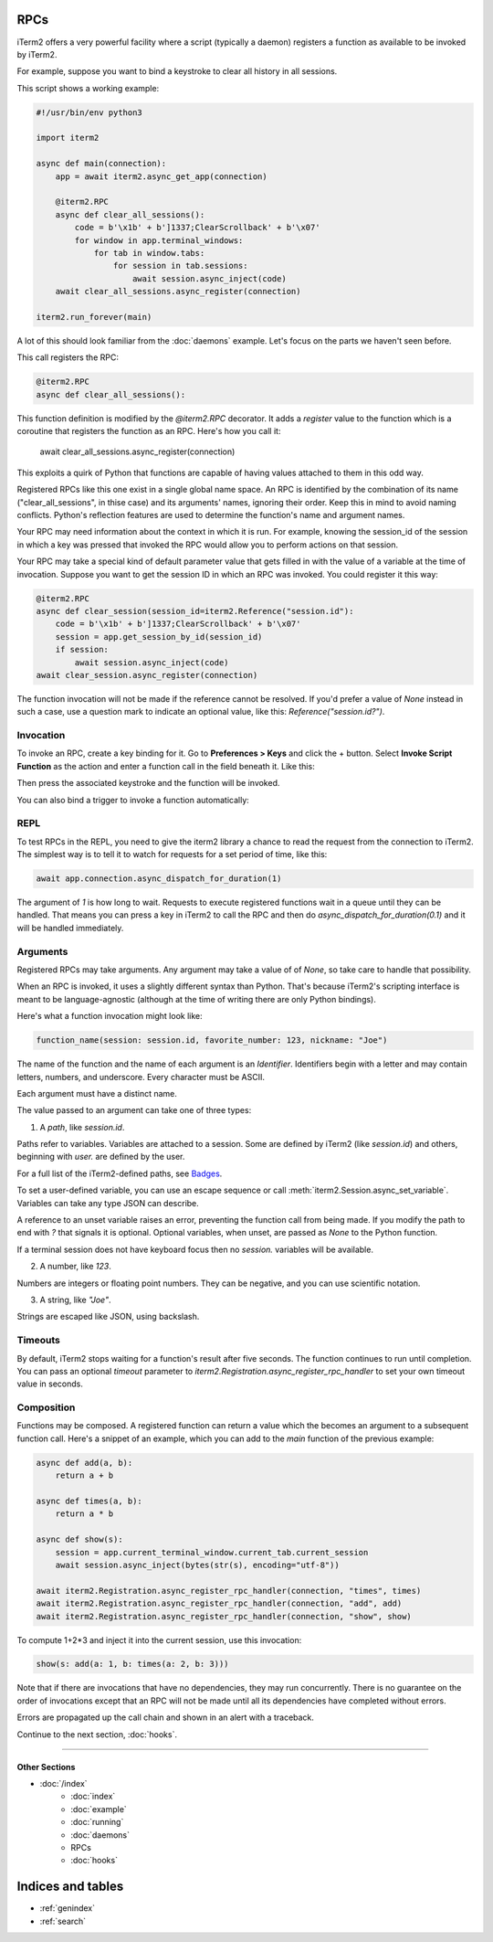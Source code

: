 RPCs
====

iTerm2 offers a very powerful facility where a script (typically a daemon)
registers a function as available to be invoked by iTerm2.

For example, suppose you want to bind a keystroke to clear all history in all
sessions.

This script shows a working example:

.. code-block:: python

    #!/usr/bin/env python3

    import iterm2

    async def main(connection):
        app = await iterm2.async_get_app(connection)

        @iterm2.RPC
        async def clear_all_sessions():
            code = b'\x1b' + b']1337;ClearScrollback' + b'\x07'
            for window in app.terminal_windows:
                for tab in window.tabs:
                    for session in tab.sessions:
                        await session.async_inject(code)
        await clear_all_sessions.async_register(connection)

    iterm2.run_forever(main)

A lot of this should look familiar from the :doc:`daemons` example. Let's focus
on the parts we haven't seen before.

This call registers the RPC:

.. code-block:: python

        @iterm2.RPC
        async def clear_all_sessions():

This function definition is modified by the `@iterm2.RPC` decorator. It adds a
`register` value to the function which is a coroutine that registers the
function as an RPC. Here's how you call it:

        await clear_all_sessions.async_register(connection)

This exploits a quirk of Python that functions are capable of having values
attached to them in this odd way.

Registered RPCs like this one exist in a single global name space. An RPC is
identified by the combination of its name ("clear_all_sessions", in thise case)
and its arguments' names, ignoring their order. Keep this in mind to avoid
naming conflicts. Python's reflection features are used to determine the
function's name and argument names.

Your RPC may need information about the context in which it is run. For
example, knowing the session_id of the session in which a key was pressed that
invoked the RPC would allow you to perform actions on that session.

Your RPC may take a special kind of default parameter value that gets filled in
with the value of a variable at the time of invocation. Suppose you want to get
the session ID in which an RPC was invoked. You could register it this way:

.. code-block:: python

        @iterm2.RPC
        async def clear_session(session_id=iterm2.Reference("session.id"):
            code = b'\x1b' + b']1337;ClearScrollback' + b'\x07'
            session = app.get_session_by_id(session_id)
            if session:
                await session.async_inject(code)
        await clear_session.async_register(connection)

The function invocation will not be made if the reference cannot be resolved.
If you'd prefer a value of `None` instead in such a case, use a question mark
to indicate an optional value, like this: `Reference("session.id?")`.

Invocation
----------

To invoke an RPC, create a key binding for it. Go to **Preferences > Keys** and
click the + button. Select **Invoke Script Function** as the action and enter a
function call in the field beneath it. Like this:

.. image:: bind_cls.png

Then press the associated keystroke and the function will be invoked.

You can also bind a trigger to invoke a function automatically:

.. image:: trigger_cls.png

REPL
----

To test RPCs in the REPL, you need to give the iterm2 library a chance to read
the request from the connection to iTerm2. The simplest way is to tell it to
watch for requests for a set period of time, like this:

.. code-block:: python

    await app.connection.async_dispatch_for_duration(1)

The argument of `1` is how long to wait. Requests to execute registered
functions wait in a queue until they can be handled. That means you can press a
key in iTerm2 to call the RPC and then do `async_dispatch_for_duration(0.1)` and
it will be handled immediately.

Arguments
---------

Registered RPCs may take arguments. Any argument may take a value of
of `None`, so take care to handle that possibility.

When an RPC is invoked, it uses a slightly different syntax than Python. That's
because iTerm2's scripting interface is meant to be language-agnostic (although
at the time of writing there are only Python bindings).

Here's what a function invocation might look like:

.. code-block:: python

    function_name(session: session.id, favorite_number: 123, nickname: "Joe")

The name of the function and the name of each argument is an *Identifier*.
Identifiers begin with a letter and may contain letters, numbers, and
underscore. Every character must be ASCII.

Each argument must have a distinct name.

The value passed to an argument can take one of three types:

1. A *path*, like `session.id`.

Paths refer to variables. Variables are attached to a session. Some are defined
by iTerm2 (like `session.id`) and others, beginning with `user.` are defined by
the user.

For a full list of the iTerm2-defined paths, see `Badges <https://www.iterm2.com/documentation-badges.html>`_.

To set a user-defined variable, you can use an escape sequence or call
:meth:`iterm2.Session.async_set_variable`. Variables can take any type JSON can
describe.

A reference to an unset variable raises an error, preventing the function call
from being made. If you modify the path to end with `?` that signals it is
optional. Optional variables, when unset, are passed as `None` to the Python
function.

If a terminal session does not have keyboard focus then no `session.` variables
will be available.

2. A number, like `123`.

Numbers are integers or floating point numbers. They can be negative, and you
can use scientific notation.

3. A string, like `"Joe"`.

Strings are escaped like JSON, using backslash.

Timeouts
--------

By default, iTerm2 stops waiting for a function's result after five seconds.
The function continues to run until completion. You can pass an optional
`timeout` parameter to `iterm2.Registration.async_register_rpc_handler` to set your own timeout
value in seconds.

Composition
-----------

Functions may be composed. A registered function can return a value which the
becomes an argument to a subsequent function call. Here's a snippet of an
example, which you can add to the `main` function of the previous example:

.. code-block:: python

    async def add(a, b):
        return a + b

    async def times(a, b):
        return a * b

    async def show(s):
        session = app.current_terminal_window.current_tab.current_session
        await session.async_inject(bytes(str(s), encoding="utf-8"))

    await iterm2.Registration.async_register_rpc_handler(connection, "times", times)
    await iterm2.Registration.async_register_rpc_handler(connection, "add", add)
    await iterm2.Registration.async_register_rpc_handler(connection, "show", show)


To compute 1+2*3 and inject it into the current session, use this invocation:

.. code-block:: python

    show(s: add(a: 1, b: times(a: 2, b: 3)))

Note that if there are invocations that have no dependencies, they may run
concurrently. There is no guarantee on the order of invocations except that an
RPC will not be made until all its dependencies have completed without errors.

Errors are propagated up the call chain and shown in an alert with a traceback.

Continue to the next section, :doc:`hooks`.

----

--------------
Other Sections
--------------

* :doc:`/index`
    * :doc:`index`
    * :doc:`example`
    * :doc:`running`
    * :doc:`daemons`
    * RPCs
    * :doc:`hooks`

Indices and tables
==================

* :ref:`genindex`
* :ref:`search`

